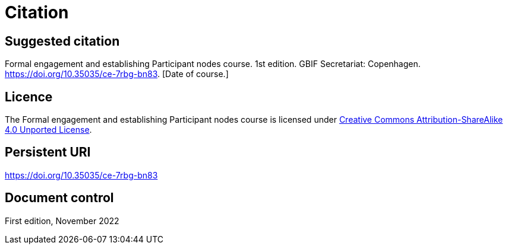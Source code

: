 = Citation

== Suggested citation

Formal engagement and establishing Participant nodes course. 1st edition. GBIF Secretariat: Copenhagen. https://doi.org/10.35035/ce-7rbg-bn83. [Date of course.]

== Licence

The Formal engagement and establishing Participant nodes course is licensed under https://creativecommons.org/licenses/by-sa/4.0[Creative Commons Attribution-ShareAlike 4.0 Unported License].

== Persistent URI

https://doi.org/10.35035/ce-7rbg-bn83

== Document control

First edition, November 2022
